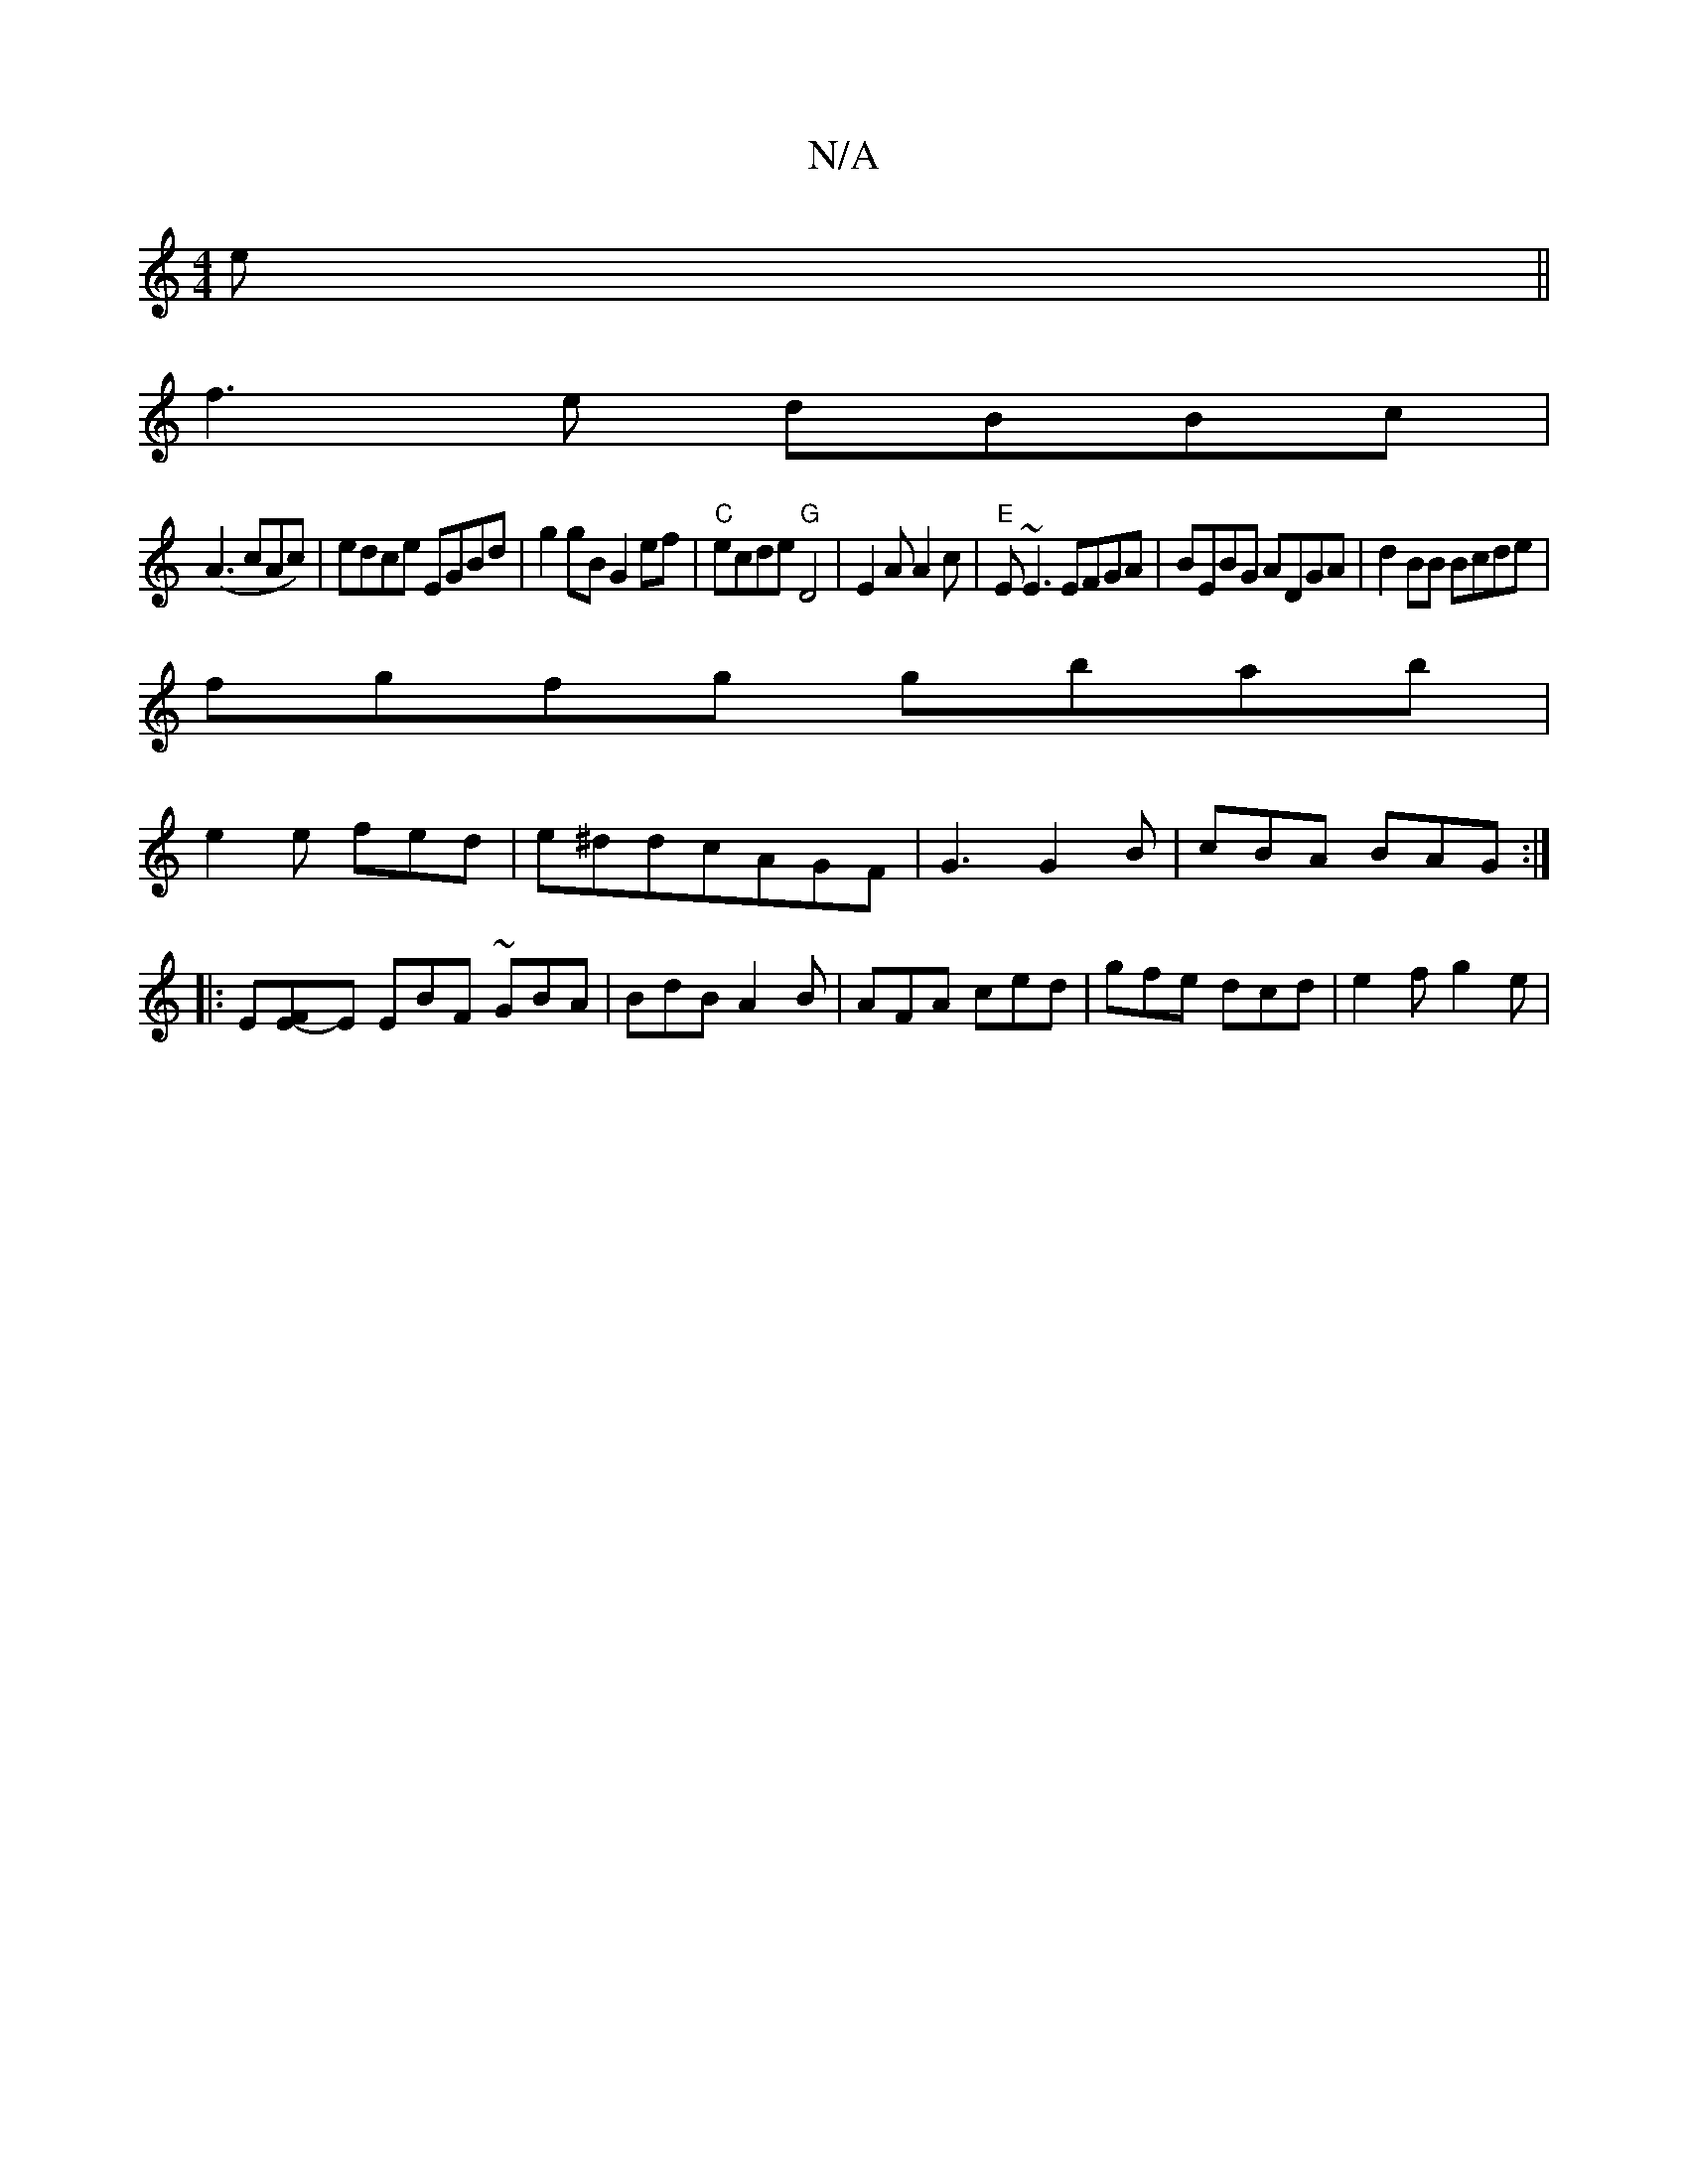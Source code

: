 X:1
T:N/A
M:4/4
R:N/A
K:Cmajor
e||
f3e dBBc|
(A3cAc)|edce EGBd|g2 gB G2 ef|"C"ecde "G"D4-| E2A A2 c|"E"E~E3 EFGA|BEBG ADGA|d2BB Bcde|
fgfg gbab|
e2e fed|e^ddcAGF|G3 G2B|cBA BAG:|
|:E[EF]-E EBF ~GBA|BdB A2B|AFA ced|gfe dcd|e2f g2e|
